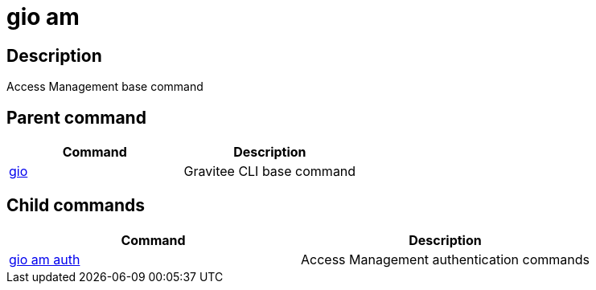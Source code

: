 = gio am
:page-sidebar: cli_sidebar
:page-permalink: cli/cli_reference_am_overview.html
:page-folder: cli/reference
:page-description: Gravitee.io CLI - API Management
:page-toc: false
:page-liquid:
:page-layout: cli

== Description

Access Management base command

== Parent command

[cols="2", options="header"]
|===
|Command
|Description

|xref:cli_reference_overview.adoc[gio]
|Gravitee CLI base command

|===

== Child commands

[cols="2", options="header"]
|===
|Command
|Description

|xref:cli_reference_am_auth.adoc[gio am auth]
|Access Management authentication commands

|===
